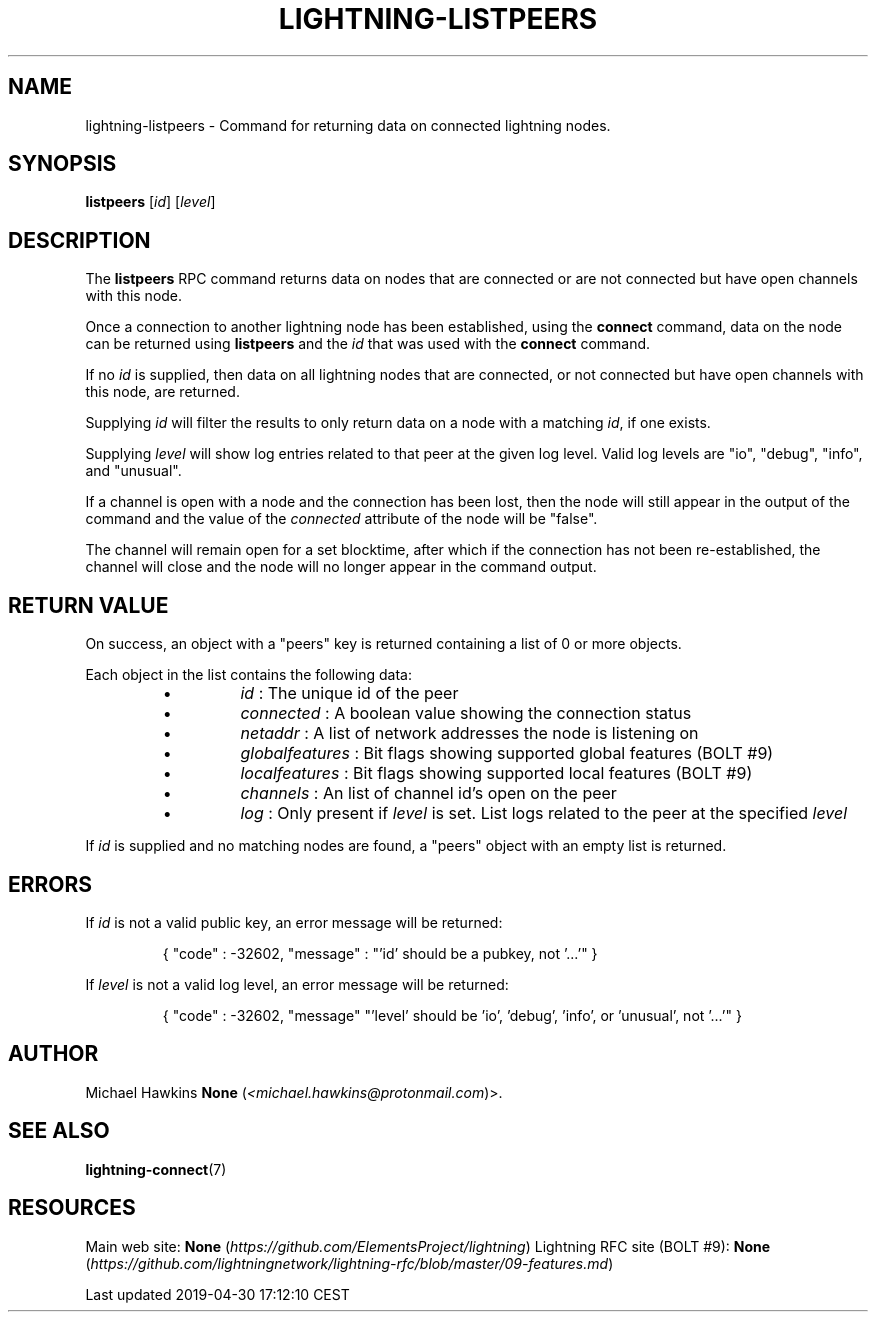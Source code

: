 .TH "LIGHTNING-LISTPEERS" "7" "" "" "lightning-listpeers"
.SH NAME


lightning-listpeers - Command for returning data on connected lightning
nodes\.

.SH SYNOPSIS

\fBlistpeers\fR [\fIid\fR] [\fIlevel\fR]

.SH DESCRIPTION

The \fBlistpeers\fR RPC command returns data on nodes that are connected
or are not connected but have open channels with this node\.


Once a connection to another lightning node has been established, using
the \fBconnect\fR command, data on the node can be returned using
\fBlistpeers\fR and the \fIid\fR that was used with the \fBconnect\fR command\.


If no \fIid\fR is supplied, then data on all lightning nodes that are
connected, or not connected but have open channels with this node, are
returned\.


Supplying \fIid\fR will filter the results to only return data on a node
with a matching \fIid\fR, if one exists\.


Supplying \fIlevel\fR will show log entries related to that peer at the
given log level\. Valid log levels are "io", "debug", "info", and
"unusual"\.


If a channel is open with a node and the connection has been lost, then
the node will still appear in the output of the command and the value of
the \fIconnected\fR attribute of the node will be "false"\.


The channel will remain open for a set blocktime, after which if the
connection has not been re-established, the channel will close and the
node will no longer appear in the command output\.

.SH RETURN VALUE

On success, an object with a "peers" key is returned containing a list
of 0 or more objects\.


Each object in the list contains the following data:

.RS
.IP \[bu]
\fIid\fR : The unique id of the peer
.IP \[bu]
\fIconnected\fR : A boolean value showing the connection status
.IP \[bu]
\fInetaddr\fR : A list of network addresses the node is listening on
.IP \[bu]
\fIglobalfeatures\fR : Bit flags showing supported global features (BOLT #9)
.IP \[bu]
\fIlocalfeatures\fR : Bit flags showing supported local features (BOLT #9)
.IP \[bu]
\fIchannels\fR : An list of channel id’s open on the peer
.IP \[bu]
\fIlog\fR : Only present if \fIlevel\fR is set\. List logs related to the
peer at the specified \fIlevel\fR

.RE

If \fIid\fR is supplied and no matching nodes are found, a "peers" object
with an empty list is returned\.

.SH ERRORS

If \fIid\fR is not a valid public key, an error message will be returned:

.nf
.RS
{ "code" : -32602, "message" : "'id' should be a pubkey, not '...'" }


.RE

.fi

If \fIlevel\fR is not a valid log level, an error message will be returned:

.nf
.RS
{ "code" : -32602, "message" "'level' should be 'io', 'debug', 'info', or 'unusual', not '...'" }


.RE

.fi
.SH AUTHOR

Michael Hawkins \fBNone\fR (\fI<michael.hawkins@protonmail.com\fR)>\.

.SH SEE ALSO

\fBlightning-connect\fR(7)

.SH RESOURCES

Main web site: \fBNone\fR (\fIhttps://github.com/ElementsProject/lightning\fR) Lightning
RFC site (BOLT #9):
\fBNone\fR (\fIhttps://github.com/lightningnetwork/lightning-rfc/blob/master/09-features.md\fR)

.HL

Last updated 2019-04-30 17:12:10 CEST

